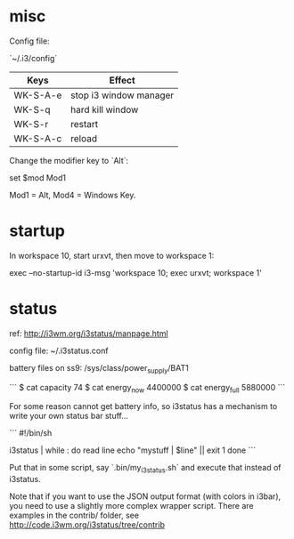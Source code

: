 * misc

Config file:

`~/.i3/config`

| Keys     | Effect                 |
|----------+------------------------|
| WK-S-A-e | stop i3 window manager |
| WK-S-q   | hard kill window       |
| WK-S-r   | restart                |
| WK-S-A-c | reload                 |

Change the modifier key to `Alt`:

    set $mod Mod1

Mod1 = Alt, Mod4 = Windows Key.

* startup

In workspace 10, start urxvt, then move to workspace 1:

    exec --no-startup-id i3-msg 'workspace 10; exec urxvt; workspace 1'

* status

ref: http://i3wm.org/i3status/manpage.html

config file: ~/.i3status.conf

battery files on ss9: /sys/class/power_supply/BAT1

```
$ cat capacity 
74
$ cat energy_now 
4400000
$ cat energy_full
5880000
```

For some reason cannot get battery info, so i3status has a mechanism
to write your own status bar stuff...

```
#!/bin/sh
# shell script to prepend i3status with more stuff

i3status | while :
do
        read line
        echo "mystuff | $line" || exit 1
done
```

Put that in some script, say `.bin/my_i3status.sh` and execute that
instead of i3status. 

Note that if you want to use the JSON output format (with colors in
i3bar), you need to use a slightly more complex wrapper script. There
are examples in the contrib/ folder, see
http://code.i3wm.org/i3status/tree/contrib 
